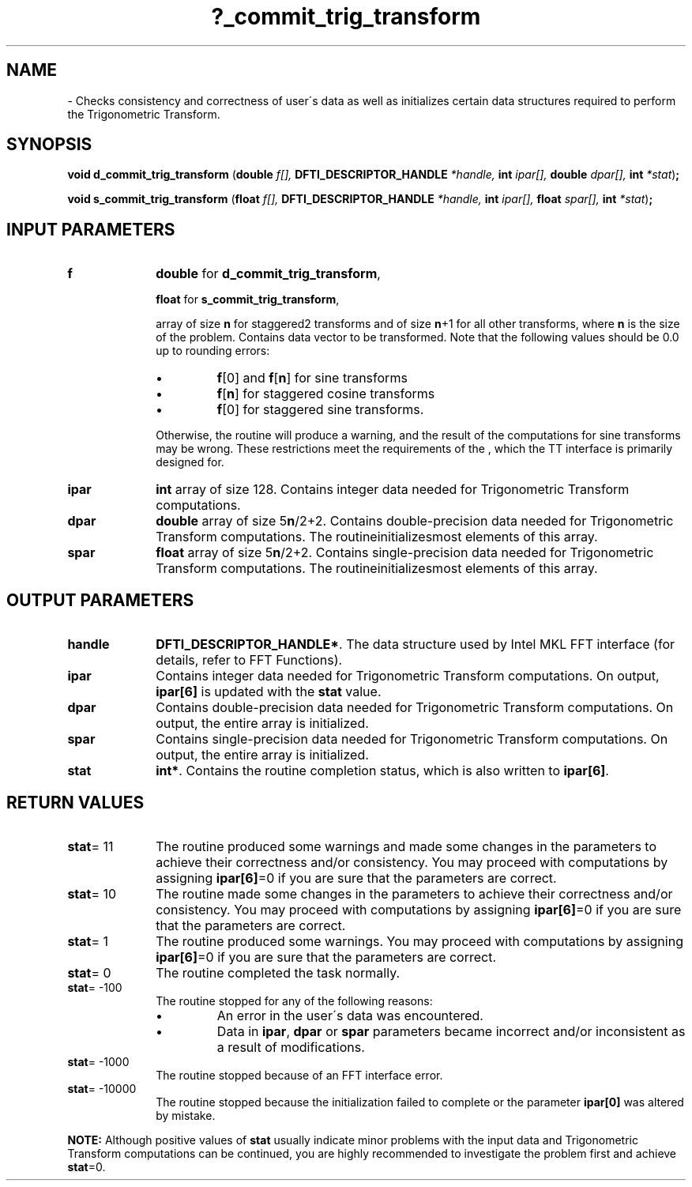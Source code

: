 .\" Copyright (c) 2002 \- 2008 Intel Corporation
.\" All rights reserved.
.\"
.TH ?\(ulcommit\(ultrig\(ultransform 3 "Intel Corporation" "Copyright(C) 2002 \- 2008" "Intel(R) Math Kernel Library"
.SH NAME
\- Checks consistency and correctness of user\'s data as well as initializes certain data structures required to perform the Trigonometric Transform.
.SH SYNOPSIS
.PP
\fBvoid d\(ulcommit\(ultrig\(ultransform \fR(\fBdouble \fR\fIf[], \fR\fBDFTI\(ulDESCRIPTOR\(ulHANDLE \fR\fI*handle, \fR\fBint \fR\fIipar[], \fR\fBdouble \fR\fIdpar[], \fR\fBint \fR\fI*stat\fR)\fB;\fR
.PP
\fBvoid s\(ulcommit\(ultrig\(ultransform \fR(\fBfloat \fR\fIf[], \fR\fBDFTI\(ulDESCRIPTOR\(ulHANDLE \fR\fI*handle, \fR\fBint \fR\fIipar[], \fR\fBfloat \fR\fIspar[], \fR\fBint \fR\fI*stat\fR)\fB;\fR
.SH INPUT PARAMETERS

.TP 10
\fBf\fR
.NL
\fBdouble\fR for \fBd\(ulcommit\(ultrig\(ultransform\fR,
.IP
\fBfloat\fR for \fBs\(ulcommit\(ultrig\(ultransform\fR,
.IP
array of size \fBn\fR for staggered2 transforms and of size \fBn\fR+1 for all other transforms, where \fBn\fR is the size of the problem. Contains data vector to be transformed. Note that the following values should be 0.0 up to rounding errors: 
.IP
.RS
.IP \(bu
\fBf\fR[0] and \fBf\fR[\fBn\fR] for sine transforms 
.IP \(bu
\fBf\fR[\fBn\fR] for staggered cosine transforms 
.IP \(bu
\fBf\fR[0] for staggered sine transforms. 
.RE
.IP
Otherwise, the routine will produce a warning, and the result of the computations for sine transforms may be wrong. These restrictions meet the requirements of the , which the TT interface is primarily designed for.
.TP 10
\fBipar\fR
.NL
\fBint\fR array of size 128. Contains integer data needed for Trigonometric Transform computations. 
.TP 10
\fBdpar\fR
.NL
\fBdouble\fR array of size 5\fBn\fR/2+2. Contains double-precision data needed for Trigonometric Transform computations. The routineinitializesmost elements of this array.
.TP 10
\fBspar\fR
.NL
\fBfloat\fR array of size 5\fBn\fR/2+2. Contains single-precision data needed for Trigonometric Transform computations. The routineinitializesmost elements of this array. 
.SH OUTPUT PARAMETERS

.TP 10
\fBhandle\fR
.NL
\fBDFTI\(ulDESCRIPTOR\(ulHANDLE*\fR. The data structure used by Intel MKL FFT interface (for details, refer to FFT Functions). 
.TP 10
\fBipar\fR
.NL
Contains integer data needed for Trigonometric Transform computations. On output, \fBipar[6]\fR is updated with the \fBstat\fR value. 
.TP 10
\fBdpar\fR
.NL
Contains double-precision data needed for Trigonometric Transform computations. On output, the entire array is initialized. 
.TP 10
\fBspar\fR
.NL
Contains single-precision data needed for Trigonometric Transform computations. On output, the entire array is initialized. 
.TP 10
\fBstat\fR
.NL
\fBint*\fR. Contains the routine completion status, which is also written to \fBipar[6]\fR. 
.SH RETURN VALUES
.PP

.TP 10
\fBstat\fR= 11
.NL
The routine produced some warnings and made some changes in the parameters to achieve their correctness and/or consistency. You may proceed with computations by assigning \fBipar[6]\fR=0 if you are sure that the parameters are correct. 
.TP 10
\fBstat\fR= 10
.NL
The routine made some changes in the parameters to achieve their correctness and/or consistency. You may proceed with computations by assigning \fBipar[6]\fR=0 if you are sure that the parameters are correct. 
.TP 10
\fBstat\fR= 1
.NL
The routine produced some warnings. You may proceed with computations by assigning \fBipar[6]\fR=0 if you are sure that the parameters are correct. 
.TP 10
\fBstat\fR= 0
.NL
The routine completed the task normally. 
.TP 10
\fBstat\fR= -100
.NL
The routine stopped for any of the following reasons:
.RS
.IP \(bu
An error in the user\'s data was encountered.
.IP \(bu
Data in \fBipar\fR, \fBdpar\fR or \fBspar\fR parameters became incorrect and/or inconsistent as a result of modifications.
.RE

.TP 10
\fBstat\fR= -1000
.NL
The routine stopped because of an FFT interface error. 
.TP 10
\fBstat\fR= -10000
.NL
The routine stopped because the initialization failed to complete or the parameter \fBipar[0]\fR was altered by mistake. 
.PP
.B NOTE:
Although positive values of \fBstat\fR usually indicate minor problems with the input data and Trigonometric Transform computations can be continued, you are highly recommended to investigate the problem first and achieve \fBstat\fR=0. 

